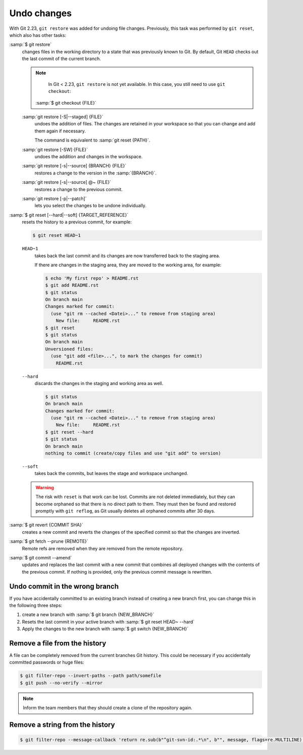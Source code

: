 .. SPDX-FileCopyrightText: 2020 Veit Schiele
..
.. SPDX-License-Identifier: BSD-3-Clause

Undo changes
============

With Git 2.23, ``git restore`` was added for undoing file changes. Previously,
this task was performed by ``git reset``, which also has other tasks:

:samp:`$ git restore`
    changes files in the working directory to a state that was previously known
    to Git. By default, Git ``HEAD`` checks out the last commit of the current
    branch.

    .. note::

        In Git < 2.23, ``git restore`` is not yet available. In this case, you
        still need to use ``git checkout``:

       :samp:`$ git checkout {FILE}`

    :samp:`git restore [-S|--staged] {FILE}`
        undoes the addition of files. The changes are retained in your workspace
        so that you can change and add them again if necessary.

        The command is equivalent to :samp:`git reset {PATH}`.

    :samp:`git restore [-SW] {FILE}`
        undoes the addition and changes in the workspace.
    :samp:`git restore [-s|--source] {BRANCH} {FILE}`
        restores a change to the version in the :samp:`{BRANCH}`.
    :samp:`git restore [-s|--source] @~ {FILE}`
        restores a change to the previous commit.
    :samp:`git restore [-p|--patch]`
        lets you select the changes to be undone individually.

:samp:`$ git reset [--hard|--soft] {TARGET_REFERENCE}`
    resets the history to a previous commit, for example:

    .. code-block:: console

        $ git reset HEAD~1

    ``HEAD~1``
        takes back the last commit and its changes are now transferred back to
        the staging area.

        If there are changes in the staging area, they are moved to the working
        area, for example:

        .. code-block:: console

            $ echo 'My first repo' > README.rst
            $ git add README.rst
            $ git status
            On branch main
            Changes marked for commit:
              (use "git rm --cached <Datei>..." to remove from staging area)
                New file:     README.rst
            $ git reset
            $ git status
            On branch main
            Unversioned files:
              (use "git add <file>...", to mark the changes for commit)
                README.rst

    ``--hard``
        discards the changes in the staging and working area as well.

        .. code-block:: console

            $ git status
            On branch main
            Changes marked for commit:
              (use "git rm --cached <Datei>..." to remove from staging area)
                New file:     README.rst
            $ git reset --hard
            $ git status
            On branch main
            nothing to commit (create/copy files and use "git add" to version)

    ``--soft``
        takes back the commits, but leaves the stage and workspace unchanged.

    .. warning::
        The risk with ``reset`` is that work can be lost. Commits are not
        deleted immediately, but they can become orphaned so that there is no
        direct path to them. They must then be found and restored promptly with
        ``git reflog``, as Git usually deletes all orphaned commits after 30
        days.

:samp:`$ git revert {COMMIT SHA}`
    creates a new commit and reverts the changes of the specified commit so that
    the changes are inverted.
:samp:`$ git fetch --prune {REMOTE}`
    Remote refs are removed when they are removed from the remote repository.
:samp:`$ git commit --amend`
    updates and replaces the last commit with a new commit that combines all
    deployed changes with the contents of the previous commit. If nothing is
    provided, only the previous commit message is rewritten.

Undo commit in the wrong branch
-------------------------------

If you have accidentally committed to an existing branch instead of creating a
new branch first, you can change this in the following three steps:

#. create a new branch with :samp:`$ git branch {NEW_BRANCH}`
#. Resets the last commit in your active branch with :samp:`$ git reset HEAD~
   --hard`
#. Apply the changes to the new branch with :samp:`$ git switch {NEW_BRANCH}`

.. _git-filter-repo:

Remove a file from the history
------------------------------

A file can be completely removed from the current branches Git history.
This could be necessary if you accidentally committed passwords or huge files:

.. code-block:: console

    $ git filter-repo --invert-paths --path path/somefile
    $ git push --no-verify --mirror

.. note::
    Inform the team members that they should create a clone of the
    repository again.

Remove a string from the history
--------------------------------

.. code-block:: console

    $ git filter-repo --message-callback 'return re.sub(b"^git-svn-id:.*\n", b"", message, flags=re.MULTILINE)'

.. seealso::
    * `git-filter-repo — Man Page <https://www.mankier.com/1/git-filter-repo>`_
    * `git-reflog <https://git-scm.com/docs/git-reflog>`_
    * `git-gc <https://git-scm.com/docs/git-gc>`_
